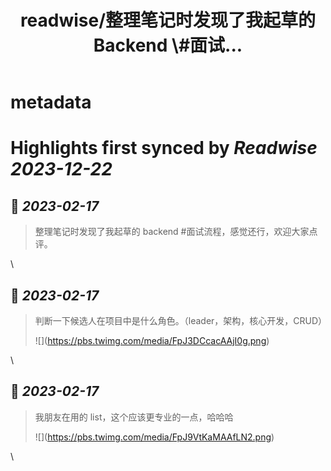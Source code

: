 :PROPERTIES:
:title: readwise/整理笔记时发现了我起草的 Backend \#面试...
:END:


* metadata
:PROPERTIES:
:author: [[ThaddeusJiang on Twitter]]
:full-title: "整理笔记时发现了我起草的 Backend \#面试..."
:category: [[tweets]]
:url: https://twitter.com/ThaddeusJiang/status/1626493152009031681
:image-url: https://pbs.twimg.com/profile_images/1635805945732415488/hDe8Tg3k.jpg
:END:

* Highlights first synced by [[Readwise]] [[2023-12-22]]
** 📌 [[2023-02-17]]
#+BEGIN_QUOTE
整理笔记时发现了我起草的 backend #面试流程，感觉还行，欢迎大家点评。

* 提一个广度的问题判断面试者擅长哪个方面
* 基础算法，时间空间复杂度
* 针对特定语言的基础算法结构，数据类型
* 框架针对性问题
* IO，多线程
* DB，缓存，消息队列
* 测试流程
* 系统设计 

![](https://pbs.twimg.com/media/FpJ2ncFaEAQSd0g.png) 
#+END_QUOTE\
** 📌 [[2023-02-17]]
#+BEGIN_QUOTE
判断一下候选人在项目中是什么角色。（leader，架构，核心开发，CRUD） 

![](https://pbs.twimg.com/media/FpJ3DCcacAAjI0g.png) 
#+END_QUOTE\
** 📌 [[2023-02-17]]
#+BEGIN_QUOTE
我朋友在用的 list，这个应该更专业的一点，哈哈哈 

![](https://pbs.twimg.com/media/FpJ9VtKaMAAfLN2.png) 
#+END_QUOTE\